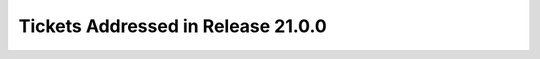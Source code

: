 .. _release-v21-0-0-tickets:

###################################
Tickets Addressed in Release 21.0.0
###################################
